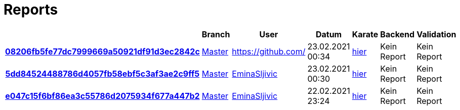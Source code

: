 # Reports
:nofooter:

[options="header", cols="h,1,1,1,1,1,1"]
|===
| | Branch | User | Datum | Karate | Backend | Validation
// insert-new-line-please-here
| link:https://github.com/halilbahar/beeyond/commit/08206fb5fe77dc7999669a50921df91d3ec2842c[08206fb5fe77dc7999669a50921df91d3ec2842c] | link:https://github.com/halilbahar/beeyond[Master] | link:https://github.com/[] | 23.02.2021 00:34 | link:08206fb5fe77dc7999669a50921df91d3ec2842c/karate/karate-summary.html[hier] | Kein Report | Kein Report
| link:https://github.com/halilbahar/beeyond/commit/5dd84524488786d4057fb58ebf5c3af3ae2c9ff5[5dd84524488786d4057fb58ebf5c3af3ae2c9ff5] | link:https://github.com/halilbahar/beeyond[Master] | link:https://github.com/EminaSljivic[EminaSljivic] | 23.02.2021 00:30 | link:5dd84524488786d4057fb58ebf5c3af3ae2c9ff5/karate/karate-summary.html[hier] | Kein Report | Kein Report
| link:https://github.com/halilbahar/beeyond/commit/e047c15f6bf86ea3c55786d2075934f677a447b2[e047c15f6bf86ea3c55786d2075934f677a447b2] | link:https://github.com/halilbahar/beeyond[Master] | link:https://github.com/EminaSljivic[EminaSljivic] | 22.02.2021 23:24 | link:e047c15f6bf86ea3c55786d2075934f677a447b2/karate/karate-summary.html[hier] | Kein Report | Kein Report
|===
